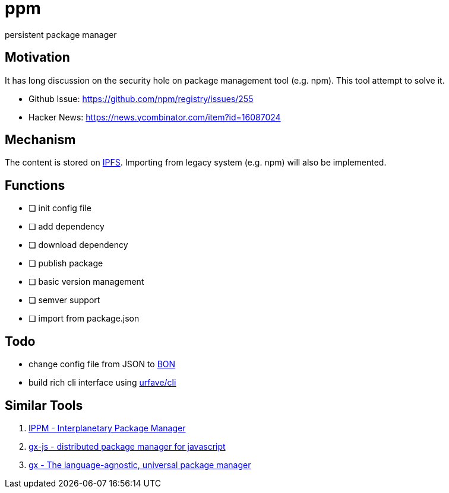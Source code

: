 = ppm

persistent package manager

== Motivation

It has long discussion on the security hole on package management tool (e.g. npm). This tool attempt to solve it.

- Github Issue: https://github.com/npm/registry/issues/255
- Hacker News: https://news.ycombinator.com/item?id=16087024

== Mechanism

The content is stored on link:https://ipfs.io/ipfs/QmQrX8hka2BtNHa8N8arAq16TCVx5qHcb46c5yPewRycLm/[IPFS]. Importing from legacy system (e.g. npm) will also be implemented.

== Functions

- [ ] init config file
- [ ] add dependency
- [ ] download dependency
- [ ] publish package
- [ ] basic version management
- [ ] semver support
- [ ] import from package.json

== Todo

- change config file from JSON to link:https://github.com/beenotung/bon[BON]
- build rich cli interface using link:https://github.com/urfave/cli[urfave/cli]

== Similar Tools
. link:https://github.com/nginnever/ippm[IPPM - Interplanetary Package Manager]
. link:https://github.com/elsehow/gx-js[gx-js - distributed package manager for javascript]
. link:https://github.com/whyrusleeping/gx[gx - The language-agnostic, universal package manager]
